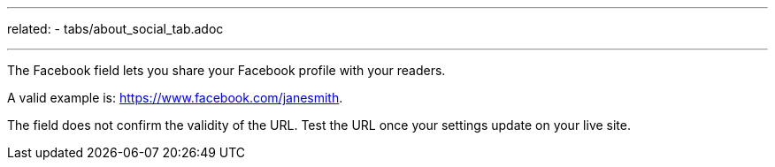 ---
related:
    - tabs/about_social_tab.adoc

---

The Facebook field lets you share your Facebook profile with your readers. 

A valid example is: https://www.facebook.com/janesmith.

The field does not confirm the validity of the URL. 
Test the URL once your settings update on your live site. 